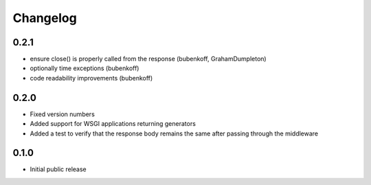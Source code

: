 Changelog
=========

0.2.1
-----

* ensure close() is properly called from the response (bubenkoff, GrahamDumpleton)
* optionally time exceptions (bubenkoff)
* code readability improvements (bubenkoff)

0.2.0
-----

* Fixed version numbers
* Added support for WSGI applications returning generators
* Added a test to verify that the response body remains the same after passing through the middleware

0.1.0
-----

* Initial public release
